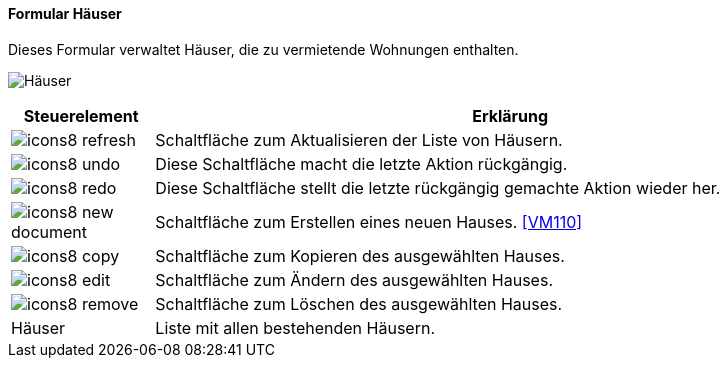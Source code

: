 :vm100-title: Häuser
anchor:VM100[{vm100-title}]

==== Formular {vm100-title}

Dieses Formular verwaltet Häuser, die zu vermietende Wohnungen enthalten.

image:VM100.png[{vm100-title},title={vm100-title}]

[width="100%",cols="<1,<5",frame="all",options="header"]
|==========================
|Steuerelement|Erklärung
|image:icon/icons8-refresh.png[title="Aktualisieren",width={icon-width}]|Schaltfläche zum Aktualisieren der Liste von Häusern.
|image:icon/icons8-undo.png[title="Rückgängig",width={icon-width}]      |Diese Schaltfläche macht die letzte Aktion rückgängig.
|image:icon/icons8-redo.png[title="Wiederherstellen",width={icon-width}]|Diese Schaltfläche stellt die letzte rückgängig gemachte Aktion wieder her.
|image:icon/icons8-new-document.png[title="Neu",width={icon-width}]     |Schaltfläche zum Erstellen eines neuen Hauses. <<VM110>>
|image:icon/icons8-copy.png[title="Kopieren",width={icon-width}]        |Schaltfläche zum Kopieren des ausgewählten Hauses.
|image:icon/icons8-edit.png[title="Ändern",width={icon-width}]          |Schaltfläche zum Ändern des ausgewählten Hauses.
|image:icon/icons8-remove.png[title="Löschen",width={icon-width}]       |Schaltfläche zum Löschen des ausgewählten Hauses.
|Häuser       |Liste mit allen bestehenden Häusern.
|==========================
